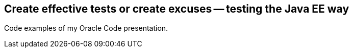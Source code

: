 == Create effective tests or create excuses -- testing the Java EE way

Code examples of my Oracle Code presentation.
